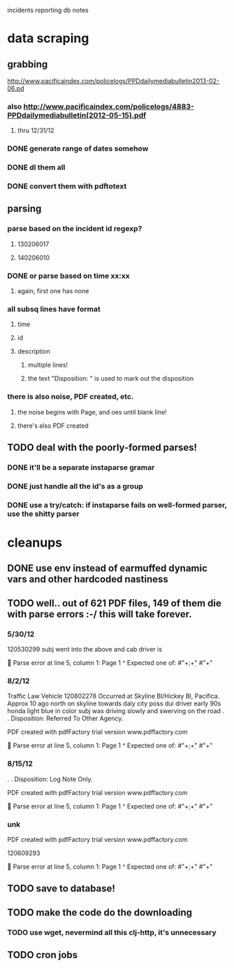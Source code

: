 incidents reporting db notes


* data scraping
** grabbing
   http://www.pacificaindex.com/policelogs/PPDdailymediabulletin2013-02-06.pd
*** also    http://www.pacificaindex.com/policelogs/4883-PPDdailymediabulletin(2012-05-15).pdf
**** thru 12/31/12
*** DONE generate range of dates somehow
*** DONE dl them all
*** DONE convert them with pdftotext
** parsing
*** parse based on the incident id regexp?
**** 130206017
**** 140206010
*** DONE or parse based on time xx:xx
**** again, first one has none
*** all subsq lines have format
**** time
**** id
**** description
***** multiple lines!
***** the text "Disposition: " is used to mark out the disposition
*** there is also noise,  PDF created, etc.
**** the noise begins with Page, and oes until blank line!
**** there's also PDF created
** TODO deal with the poorly-formed parses!
*** DONE it'll be a separate instaparse gramar
*** DONE just handle all the id's as a group
*** DONE use a try/catch: if instaparse fails on well-formed parser, use the shitty parser
* cleanups
** DONE use env instead of earmuffed dynamic vars and other hardcoded nastiness
** TODO well.. out of 621 PDF files, 149 of them die with parse errors :-/  this will take forever.
*** 5/30/12
	120530299
subj went into the above and cab driver is

 Parse error at line 5, column 1:
Page 1
^
Expected one of:
#"\d+:\d+"
#"\n+"
*** 8/2/12
	Traffic Law Vehicle
120802278
Occurred at Skyline Bl/Hickey Bl, Pacifica. Approx 10 ago north on skyline towards daly city poss dui
driver early 90s honda light blue in color subj was driving slowly and swerving on the road
. . Disposition: Referred To Other Agency.

PDF created with pdfFactory trial version www.pdffactory.com

 Parse error at line 5, column 1:
Page 1
^
Expected one of:
#"\d+:\d+"
#"\n+"

*** 8/15/12
	. . Disposition: Log Note Only.

PDF created with pdfFactory trial version www.pdffactory.com

 Parse error at line 5, column 1:
Page 1
^
Expected one of:
#"\d+:\d+"
#"\n+"

*** unk
	
PDF created with pdfFactory trial version www.pdffactory.com

120609293

 Parse error at line 5, column 1:
Page 1
^
Expected one of:
#"\d+:\d+"
#"\n+"


** TODO save to database!
** TODO make the code do the downloading
*** TODO use wget, nevermind all this clj-http, it's unnecessary
** TODO cron jobs
